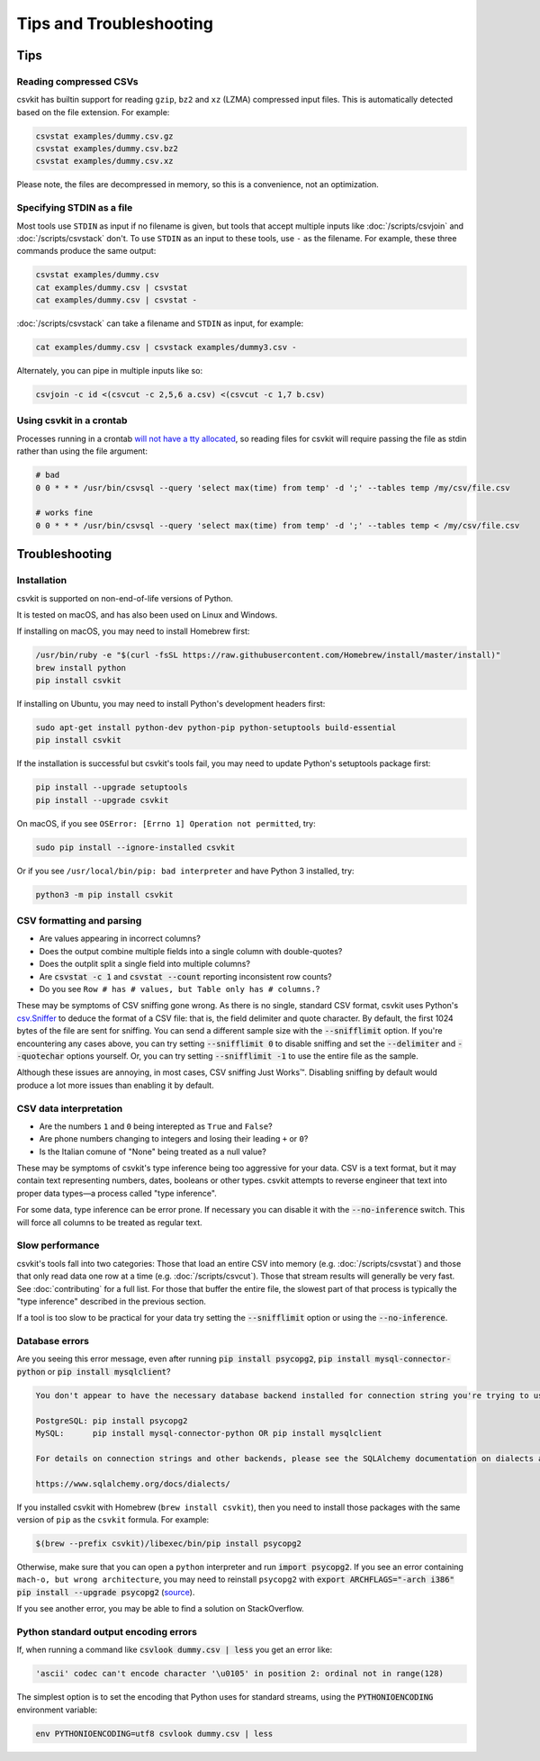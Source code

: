 ========================
Tips and Troubleshooting
========================

Tips
====

Reading compressed CSVs
-----------------------

csvkit has builtin support for reading ``gzip``, ``bz2`` and ``xz`` (LZMA) compressed input files. This is automatically detected based on the file extension. For example:

.. code-block:: bash

   csvstat examples/dummy.csv.gz
   csvstat examples/dummy.csv.bz2
   csvstat examples/dummy.csv.xz

Please note, the files are decompressed in memory, so this is a convenience, not an optimization.

Specifying STDIN as a file
--------------------------

Most tools use ``STDIN`` as input if no filename is given, but tools that accept multiple inputs like :doc:`/scripts/csvjoin` and :doc:`/scripts/csvstack` don't. To use ``STDIN`` as an input to these tools, use ``-`` as the filename. For example, these three commands produce the same output:

.. code-block:: bash

   csvstat examples/dummy.csv
   cat examples/dummy.csv | csvstat
   cat examples/dummy.csv | csvstat -

:doc:`/scripts/csvstack` can take a filename and ``STDIN`` as input, for example:

.. code-block:: bash

   cat examples/dummy.csv | csvstack examples/dummy3.csv -

Alternately, you can pipe in multiple inputs like so:

.. code-block:: bash

   csvjoin -c id <(csvcut -c 2,5,6 a.csv) <(csvcut -c 1,7 b.csv)
    
Using csvkit in a crontab
-------------------------

Processes running in a crontab `will not have a tty allocated <https://github.com/wireservice/csvkit/issues/342>`_, so reading files for csvkit will require passing the file as stdin rather than using the file argument:

.. code-block:: none

   # bad   
   0 0 * * * /usr/bin/csvsql --query 'select max(time) from temp' -d ';' --tables temp /my/csv/file.csv
    
   # works fine 
   0 0 * * * /usr/bin/csvsql --query 'select max(time) from temp' -d ';' --tables temp < /my/csv/file.csv

Troubleshooting
===============

Installation
------------

csvkit is supported on non-end-of-life versions of Python.

It is tested on macOS, and has also been used on Linux and Windows.

If installing on macOS, you may need to install Homebrew first:

.. code-block:: bash

   /usr/bin/ruby -e "$(curl -fsSL https://raw.githubusercontent.com/Homebrew/install/master/install)"
   brew install python
   pip install csvkit

If installing on Ubuntu, you may need to install Python's development headers first:

.. code-block:: bash

   sudo apt-get install python-dev python-pip python-setuptools build-essential
   pip install csvkit

If the installation is successful but csvkit's tools fail, you may need to update Python's setuptools package first:

.. code-block:: bash

   pip install --upgrade setuptools
   pip install --upgrade csvkit

On macOS, if you see ``OSError: [Errno 1] Operation not permitted``, try:

.. code-block:: bash

   sudo pip install --ignore-installed csvkit

Or if you see ``/usr/local/bin/pip: bad interpreter`` and have Python 3 installed, try:

.. code-block:: bash

   python3 -m pip install csvkit

CSV formatting and parsing
--------------------------

* Are values appearing in incorrect columns?
* Does the output combine multiple fields into a single column with double-quotes?
* Does the outplit split a single field into multiple columns?
* Are :code:`csvstat -c 1` and :code:`csvstat --count` reporting inconsistent row counts?
* Do you see ``Row # has # values, but Table only has # columns.``?

These may be symptoms of CSV sniffing gone wrong. As there is no single, standard CSV format, csvkit uses Python's `csv.Sniffer <https://docs.python.org/3.5/library/csv.html#csv.Sniffer>`_ to deduce the format of a CSV file: that is, the field delimiter and quote character. By default, the first 1024 bytes of the file are sent for sniffing. You can send a different sample size with the :code:`--snifflimit` option. If you're encountering any cases above, you can try setting :code:`--snifflimit 0` to disable sniffing and set the :code:`--delimiter` and :code:`--quotechar` options yourself. Or, you can try setting :code:`--snifflimit -1` to use the entire file as the sample.

Although these issues are annoying, in most cases, CSV sniffing Just Works™. Disabling sniffing by default would produce a lot more issues than enabling it by default.

CSV data interpretation
-----------------------

* Are the numbers ``1`` and ``0`` being interepted as ``True`` and ``False``?
* Are phone numbers changing to integers and losing their leading ``+`` or ``0``?
* Is the Italian comune of "None" being treated as a null value?

These may be symptoms of csvkit's type inference being too aggressive for your data. CSV is a text format, but it may contain text representing numbers, dates, booleans or other types. csvkit attempts to reverse engineer that text into proper data types—a process called "type inference".

For some data, type inference can be error prone. If necessary you can disable it with the :code:`--no-inference` switch. This will force all columns to be treated as regular text.

Slow performance
----------------

csvkit's tools fall into two categories: Those that load an entire CSV into memory (e.g. :doc:`/scripts/csvstat`) and those that only read data one row at a time (e.g. :doc:`/scripts/csvcut`). Those that stream results will generally be very fast. See :doc:`contributing` for a full list. For those that buffer the entire file, the slowest part of that process is typically the "type inference" described in the previous section.

If a tool is too slow to be practical for your data try setting the :code:`--snifflimit` option or using the :code:`--no-inference`.

Database errors
---------------

Are you seeing this error message, even after running :code:`pip install psycopg2`, :code:`pip install mysql-connector-python` or :code:`pip install mysqlclient`?

.. code-block:: none

    You don't appear to have the necessary database backend installed for connection string you're trying to use. Available backends include:

    PostgreSQL: pip install psycopg2
    MySQL:      pip install mysql-connector-python OR pip install mysqlclient

    For details on connection strings and other backends, please see the SQLAlchemy documentation on dialects at:

    https://www.sqlalchemy.org/docs/dialects/


If you installed csvkit with Homebrew (``brew install csvkit``), then you need to install those packages with the same version of ``pip`` as the ``csvkit`` formula. For example:

.. code-block:: bash

   $(brew --prefix csvkit)/libexec/bin/pip install psycopg2

Otherwise, make sure that you can open a ``python`` interpreter and run :code:`import psycopg2`. If you see an error containing ``mach-o, but wrong architecture``, you may need to reinstall ``psycopg2`` with :code:`export ARCHFLAGS="-arch i386" pip install --upgrade psycopg2` (`source <https://www.destructuring.net/2013/07/31/trouble-installing-psycopg2-on-osx/>`_).

If you see another error, you may be able to find a solution on StackOverflow.

Python standard output encoding errors
--------------------------------------

If, when running a command like :code:`csvlook dummy.csv | less` you get an error like:

.. code-block:: none

   'ascii' codec can't encode character '\u0105' in position 2: ordinal not in range(128)

The simplest option is to set the encoding that Python uses for standard streams, using the :code:`PYTHONIOENCODING` environment variable:

.. code-block:: bash

   env PYTHONIOENCODING=utf8 csvlook dummy.csv | less
